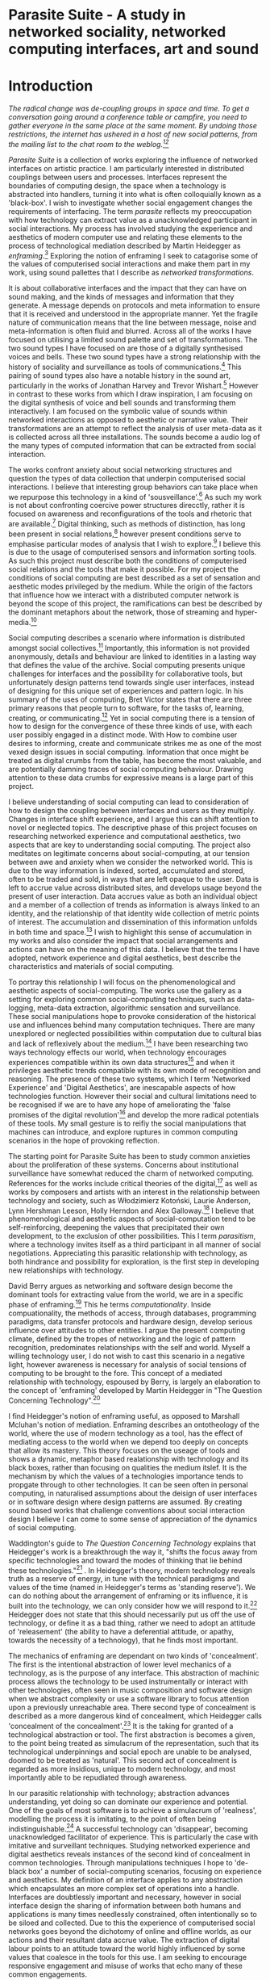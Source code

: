 #+TODO: WRITE EDIT REVIEW | DONE DELETE

* Parasite Suite - A study in networked sociality, networked computing interfaces, art and sound
* Introduction

/The radical change was de-coupling groups in space and time. To get a conversation going around a conference table or campfire, you need to gather everyone in the same place at the same moment. By undoing those restrictions, the internet has ushered in a host of new social patterns, from the mailing list to the chat room to the weblog.[fn:86][fn:87]/

/Parasite Suite/ is a collection of works exploring the influence of networked interfaces on artistic practice. I am particularly interested in distributed couplings between users and processes. Interfaces represent the boundaries of computing design, the space when a technology is abstracted into handlers, turning it into what is often colloquially known as a 'black-box'. I wish to investigate whether social engagement changes the requirements of interfacing. The term /parasite/ reflects my preoccupation with how technology can extract value as a unacknowledged participant in social interactions. My process has involved studying the experience and aesthetics of modern computer use and relating these elements to the process of technological mediation described by Martin Heidegger as /enframing/.[fn:2] Exploring the notion of enframing I seek to catagorise some of the values of computerised social interactions and make them part in my work, using sound pallettes that I describe as /networked transformations/.

It is about collaborative interfaces and the impact that they can have on sound making, and the kinds of messages and information that they generate. A message depends on protocols and meta information to ensure that it is received and understood in the appropriate manner. Yet the fragile nature of communication means that the line between message, noise and meta-information is often fluid and blurred. Across all of the works I have focused on utilising a limited sound palette and set of transformations. The two sound types I have focused on are those of a digitally synthesised voices and bells. These two sound types have a strong relationship with the history of sociality and surveillance as tools of communications.[fn:3] This pairing of sound types also have a notable history in the sound art, particularly in the works of Jonathan Harvey and Trevor Wishart.[fn:4] However in contrast to these works from which I draw inspiration, I am focusing on the digital synthesis of voice and bell sounds and transforming them interactively. I am focused on the symbolic value of sounds within networked interactions as opposed to aesthetic or narrative value. Their transformations are an attempt to reflect the analysis of user meta-data as it is collected across all three installations. The sounds become a audio log of the many types of computed information that can be extracted from social interaction.

The works confront anxiety about social networking structures and question the types of data collection that underpin computerised social interactions. I believe that interesting group behaviors can take place when we repurpose this technology in a kind of 'sousveillance'.[fn:5] As such my work is not about confronting coercive power structures direcctly, rather it is focused on awareness and reconfigurations of the tools and rhetoric that are available.[fn:6] Digital thinking, such as methods of distinction, has long been present in social relations,[fn:7] however present conditions serve to emphasise particular modes of analysis that I wish to explore.[fn:8] I believe this is due to the usage of computerised sensors and information sorting tools. As such this project must describe both the conditions of computerised social relations and the tools that make it possible. For my project the conditions of social computing are best described as a set of sensation and aesthetic modes privileged by the medium.  While the origin of the factors that influence how we interact with a distributed computer network is beyond the scope of this project, the ramifications can best be described by the dominant metaphors about the network, those of streaming and hyper-media.[fn:9]

Social computing describes a scenario where information is distributed amongst social collectives.[fn:10] Importantly, this information is not provided anonymously, details and behaviour are linked to identities in a lasting way that defines the value of the archive. Social computing presents unique challenges for interfaces and the possibility for collaborative tools, but unfortunately design patterns tend towards single user interfaces, instead of designing for this unique set of experiences and pattern logic. In his summary of the uses of computing, Bret Victor states that there are three primary reasons that people turn to software, for the tasks of, learning, creating, or communicating.[fn:11] Yet in social computing there is a tension of how to design for the convergence of these three kinds of use, with each user possibly engaged in a distinct mode. With How to combine user desires to informing, create and communicate strikes me as one of the most vexed design issues in social computing. Information that once might be treated as digital crumbs  from the table, has become the most valuable, and are potentially damning traces of social computing behaviour. Drawing attention to these data crumbs for expressive means is a large part of this project.

I believe understanding of social computing can lead to consideration of how to design the coupling between interfaces and users as they multiply. Changes in interface shift experience, and I argue this can shift attention to novel or neglected topics. The descriptive phase of this project focuses on researching networked experience and computational aesthetics, two aspects that are key to understanding social computing. The project also meditates on legitimate concerns about social-computing, at our tension between awe and anxiety when we consider the networked world. This is due to the way information is indexed, sorted, accumulated and stored, often to be traded and sold, in ways that are left opaque to the user. Data is left to accrue value across distributed sites, and develops usage beyond the present of user interaction. Data accrues value as both an individual object and a member of a collection of trends as information is always linked to an identity, and the relationship of that identity wide collection of metric points of interest. The accumulation and dissemination of this information unfolds in both time and space.[fn:12] I wish to highlight this sense of accumulation in my works and also consider the impact that social arrangements and actions can have on the meaning of this data. I believe that the terms I have adopted, network experience and digital aesthetics, best describe the characteristics and materials of social computing.

To portray this relationship I will focus on the phenomenological and aesthetic aspects of social-computing. The works use the gallery as a setting for exploring common social-computing techniques, such as data-logging, meta-data extraction, algorithmic sensation and surveillance. These social manipulations hope to provoke consideration of the historical use and influences behind many computation techniques. There are many unexplored or neglected possibilities within computation due to cultural bias and lack of reflexively about the medium.[fn:8] I have been researching two ways technology effects our world, when technology encourages experiences compatible within its own data structures[fn:13] and when it privileges aesthetic trends compatible with its own mode of recognition and reasoning. The presence of these two systems, which I term 'Networked Experience' and 'Digital Aesthetics', are inescapable aspects of how technologies function. However their social and cultural limitations need to be recognised if we are to have any hope of ameliorating the 'false promises of the digital revolution'[fn:14] and develop the more radical potentials of these tools. My small gesture is to reifiy the social manipulations that machines can introduce, and explore ruptures in common computing scenarios in the hope of provoking reflection.

The starting point for Parasite Suite has been to study common anxieties about the proliferation of these systems. Concerns about institutional surveillance have somewhat reduced the charm of networked computing. References for the works include critical theories of the digital,[fn:15] as well as works by composers and artists with an interest in the relationship between technology and society, such as Włodzimierz Kotoński, Laurie Anderson, Lynn Hershman Leeson, Holly Herndon and Alex Galloway.[fn:16] I believe that phenomenological and aesthetic aspects of social-computation tend to be self-reinforcing, deepening the values that precipitated their own development, to the exclusion of other possibilities. This I term /parasitism/, where a technology invites itself as a third participant in all manner of social negotiations. Appreciating this parasitic relationship with technology, as both hindrance and possibility for exploration, is the first step in developing new relationships with technology.

  David Berry argues as networking and software design become the dominant tools for extracting value from the world, we are in a specific phase of enframing.[fn:17] This he terms /computationality/. Inside compuationality, the methods of access, through databases, programming paradigms, data transfer protocols and hardware design, develop serious influence over attitudes to other entities. I argue the present computing climate, defined by the tropes of networking and the logic of pattern recognition, predominates relationships with the self and world. Myself a willing technology user, I do not wish to cast this scenario in a negative light, however awareness is necessary for analysis of social tensions of computing to be brought to the fore. This concept of a mediated relationship with technology, espoused by Berry, is largely an elaboration to the concept of 'enframing' developed by Martin Heidegger in "The Question Concerning Technology".[fn:18]

  I find Heidegger's notion of enframing useful, as opposed to Marshall Mcluhan's notion of mediation. Enframing describes an ontotheology of the world, where the use of modern technology as a tool, has the effect of mediating access to the world when we depend too deeply on concepts that allow its mastery. This theory focuses on the useage of tools and shows a dynamic, metaphor based realationship with technology and its black boxes, rather than focusing on qualities the medium itslef. It is the mechanism by which the values of a technologies importance tends to propgate through to other technologies. It can be seen often in personal computing, in naturalised assumptions about the deisign of user interfaces or in software design where design patterns are assumed. By creating sound based works that challenge conventions about social interaction  design I believe I can come to some sense of appreciation of the dynamics of social computing.

   Waddington's guide to /The Question Concerning Technology/ explains that Heidegger's work is a breakthrough the way it, "shifts the focus away from specific technologies and toward the modes of thinking that lie behind these technologies."[fn:19] . In Heidegger's theory, modern technology reveals truth as a reserve of energy, in tune with the technical paradigms and values of the time (named in Heidegger's terms as 'standing reserve'). We can do nothing about the arrangement of enframing or its influence, it is built into the technology, we can only consider how we will respond to it.[fn:20]  Heidegger does not state that this should necessarily put us off the use of technology, or define it as a bad thing, rather we need to adopt an attitude of 'releasement' (the ability to have a deferential attitude, or apathy, towards the necessity of a technology), that he finds most important.

   The mechanics of enframing are dependant on two kinds of 'concealment'. The first is the intentional abstraction of lower level mechanics of a technology, as is the purpose of any interface. This abstraction of machinic process allows the technology to be used instrumentally or interact with other technologies, often seen in music composition and software design when we abstract complexity or use a software library to focus attention upon a previously unreachable area. There second type of concealment is described as a more dangerous kind of concealment, which Heidegger calls 'concealment of the concealment'.[fn:21] It is the taking for granted of a technological abstraction or tool. The first abstraction is becomes a given, to the point being treated as simulacrum of the representation, such that its technological underpinnings and social epoch are unable to be analysed, doomed to be treated as 'natural'. This second act of concealment is regarded as more insidious, unique to modern technology, and most importantly able to be repudiated through awareness.

   In our parasitic relationship with technology; abstraction advances understanding, yet doing so can dominate our experience and potential. One of the goals of most software is to achieve a simulacrum of 'realness', modelling the process it is imitating, to the point of often being indistinguishable.[fn:22] A successful technology can 'disappear', becoming unacknowledged facilitator of experience. This is particularly the case with imitative and surveillant techniques. Studying networked experience and digital aesthetics reveals instances of the second kind of concealment in common technologies. Through manipulations techniques I hope to 'de-black box' a number of social-computing scenarios, focusing on experience and aesthetics. My definition of an interface applies to any abstraction which encapsulates an  more complex set of operations into a handle. Interfaces are doubtlessly important and necessary, however in social interface design the sharing of information between both humans and applications is many times needlessly constrained, often intentionally so to be siloed and collected. Due to this the experience of computerised social networks goes beyond the dichotomy of online and offline worlds, as our actions and their resultant data accrue value. The extraction of digital labour points to an attitude toward the world highly influenced by some values that coalesce in the tools for this use. I am seeking to encourage responsive engagement and misuse of works that echo many of these common engagements.

* Networked experience

 /“The interface … consists essentially of an area of choice. It both separates and mixes the two worlds that meet together there, that run into it. It becomes a fertile nexus./ [fn:1]

   Networked experience is my term for the phenomenological aspect of social computing. In a networked experience, algorithmic processing is a facilitator of sensory perception. Video games, pornography, shared coding environments, networked music and robotic surgeries are all examples of the emergence of networked sensory systems. Often an interface design is metonymic in its choice of sensory paradigms, choosing to emulate tools associated with the object it is modelling, such as the paintbrush metaphor in photoshop.[fn:23] However occasionally an tool such as email radically changes practices of design at multiple levels. Interface design, text layout and communication protocols have all adapted to social interaction.[fn:24] Like print, radio and film were previously, the internet acts as a super-medium, containing other media.[fn:25] It envelops media such as newspapers, books, television, games and radio as content, while modifying aspects of their aesthetics and meaning. Importantly, the types of alterations are derived from the enveloping medias methods of access to content, they can be streamed, or hyper media, or both.

Hyper media offers non-linear user customised content. In the full definition of hyper media, it is content with multiple levels of referencing, levels of details, user definable paths of access, editing and manipulation.[fn:26] It is the ability to manipulate content at multiple levels that I see as important. Streamed media is that which is delivered and presented by connecting to a provider, without the need (or with the ability removed) for user storage. It is a process of delivery and rendering rather than a tool in itself and can happily coexist with hypermedia. In practical terms however this is often not the case, as providers have control of content and few are willing to allow users to make direct changes to the media, particularly for multimedia. describing the experiences that hyper and streamed media create, common characteristics of hyper-media are: cross-referencing, editing, the ability to alter levels of detail, with links between each of these revisions and a sense of collaboration inthese actions.[fn:27] Characteristics of the stream are information aggregation, feeding, tracking, buffering, chunking, re-ordering and exhaustion. although there is a rich variety of media types on the internet, it seems though it is text that is by far the most hyper, in its ability to be distributed, cross referenced, linked and have form separate from content. Aspects of this are open to remedy, and in the sound world this has driven my interest in the web audio and midi Application Programming Interfaces (APIs).[fn:28]

Streaming has risen to become the paradigmatic method of access today according to David Berry. Defining the metaphors of computerised enfaming. the paradigmatic metaphors are real-time, and flow, both metaphors that think of the digital as moving with trajectories and velocities. It is also a process of exhaustion, where a resource is divided into chunks, and delivered into an unpredictable order, with a 'best attempt' at delivery.[fn:29] The packets then need to be checked by an algorithm, so bits can be re-requested, deleted and re-ordered. It is the computational encoding of a post-fordist, 'just in time' re-assembly of digital assets. The experience of streaming systems often makes information seem like an immaterial vector, with only velocity and direction, and one that can be accessed by turning on a tap and directing the flow. The metaphors of streaming can make all other objects seem like streams of information, waiting to be broken into chunks and waiting for acknowledgement. This can be seen in the emergent paradigms new computer programming languages [fn:30] that emphasises the metaphor of piping, whereby modules are connected to transfer an awaited stream of information. Berrys's term for this type of experience is 'streaming-forth', as the network  becomes the characteristic mode-of-revealing of nature. 'Streaming-forth' is an expectation for entities to reveal themselves in terms derived from metaphors about computation.

 We have seen the rise of process piping and streaming beyond the realm of software design.[fn:31] This process is effecting other areas, as software companies attempt to bring their approaches to software into traditional institutions such as education and the home.[fn:32] Berry terms this mode of thinking about access to the world, 'streaming forth', where the demand placed on the world is that of constant re-ordering, processing and collection, rather than the challenge-response model of heidegger conception of the influence of electrical tools. the mode of streamed experience isn't dependant on any kind of technology or state of development, it is possible to create a these kind of experiences entirely with a set of human relations. This was the case with Cyber-Syn a 1970's project by the Chilean government to create cybernetic economic systems, modelled on the human nervous system, realised by and large without computer access.[fn:33] Streaming describes an attitude towards access to resources, it is an enfraing we expect the methods of access for streaming to apply in all our relations.

   This sensory approach, applied to computing, is closely associated with both cybernetics, as shown in Eden Medina's study of early attempts art providing experience of the economy as a nervous system in Peron's Chile.[fn:34] The streamed experience is often a flawed fantasy of the eternal present, where the individual instinctively responds to events in a consumerist haze. However there were wider possibilities, such as those that were the original intention of the Cybersyn network to provide multi-faceted levels of experience and direction, with attempts to emulate cognitive, self-sustaining and pre-emptive modes within the different levels of the cybernetic organisation. I wish to argue that it is not the mechanics so much as the purpose for the use of these tools that is lacking. Streaming tends to engage in concealment of resources, transport mechanisms and ironically, the participation of other users. This can be seen in the somewhat humorous technologies such as 'The Twitter Sort,'[fn:35] and the word processor Soylent,[fn:36] "The word processor with people inside," where users of Amazon's distributed micro-labour system Mechanical Turk[fn:37] perform word processing operations. Rather than rejecting the phenomenon I am interested in what aspects are open to social manipulation when this kind of thinking is dominant. The easiest way to decide what elements to focus on are to look at the concealment that a technology makes. I think that accumulation and memory are the first to be ignored, as are the material needs of a technology.

   As networked experience extends beyond interaction with computers, into a metaphorical 'revealing' of the world as a network of social scenarios, able to be connected, as long as users are cognisant of the rules of interaction. This kind of ethos is enabled by the design values embedded in computer hardware and software, as influenced by the Californian ideology and the notions of individualistic libertarian impulses that theory entailed.[fn:38] Network technology under these paradigms imbues it with a particular kind of immediacy, but also a sense of danger. It is a de-regulated system that places a heavy burden on users to manage and secure all aspect of their online identity.[fn:39] The contradiction that we often use networks to maintain the notion of individual identity, which is often where it is taken away, seems strange, but I believe the implementation of values in software and hardware is the reason. This is no conspiracy, simply that the standard practice is to reproduce and emulate the models of the past, and programmers are often excellent at emulating a narrow range of design patterns.[fn:40] My project explores this tension between streaming, and hyper-ness. I wish to see the realisation of an interconnected stream of audio that can exist at multiple levels of detail, with links to references, branching and responding. I wish to explore the sensory process of the stream, how it fits into social surveillance and hyper-media, to combine these into a kind of fused media that uses some of the inherent contradictions in the 'feeling' of the stream.

* Abductive Aesthetics

/Thus we arrive at a paradox: any mediating technology is obliged to erase iself to the highest degree possible in the name of unfettered communication, but in doing so it proves its own virtuosic presence as technology, thereby undoing the original erasure./

  In contrast to the immediate aspects of networked experience, digital aesthetics are the lasting effects of social computing on reasoning and judgement.[fn:41] They are a rupture of the digital into the real. The effects of this kind of thinking can be seen clearly in the structure and trends of digital works that prioritise the tools of their creation or draw attention to the limitations of a medium. Often termed 'pattern aesthetic'[fn:42] or 'the new aesthetic'[fn:43] these trends describe widespread cultural shifts in appreciation of objects that bear a hallmark of their interaction with computer algorithms. The most noticeable of these are nostalgic aspects to older computational limitations, such as pixelated artworks and chip-tunes.[fn:44] Popular trends in architecture, photography and music also bear signifiers of digital logic, often by artists the highlighting of the presence of digital tools, Hito Steryl notes the impact of digital modelling tools on the designs of Frank Gehry.[fn:45] Similarly the modern history of dance music shows a particular desire to highlight the impact of tools such as particular models of drum machines. David Berry names this 'Abductive Aesthetics', arguing that the particular logic used in software design informs the look of the digital rather than the popularity of a particular style. This logic is known as abductive reasoning.

  Abductive reasoning, also known as inference to the best explanation, is an approach to reasoning which attempts to test a hypothesis based on the information at hand. For computers it involves continuously refining the set of best guesses as the quality of information improves. It can be contrasted with deductive (proof-based) and inductive (evidence based) reasoning as the fuzziest kind of reasoning, somewhat akin to a 'best guess'. It is ubiquitous in its use by computers, one of the most well known examples of an abductive algorithm is predictive text on cellular phones, but abductive reasoning is a process of distinction used everywhere in computing. Early research on artificial intelligence focused heavily on the use of abductive reasoning.[fn:46] One of the reasons for doing this was to design functions that could handle large data sets without having to maintain state. Maintaining state is akin to keeping track of changes in variables as a progression of events takes place, which becomes unwieldy with a big data set. Abductive reasoning emphasises the spatial over the temporal by avoiding the recording of data within its functions, instead focusing on its mathematical operation to return a new configuration of a data space.

  I am seeking to apply abductive logic as more than a tool by looking at its form and social impact. For this project I wish to explore the application of digital logic to artistic and musical composition and its resulting aesthetic, as well as possibilities for reaching beyond this. Applying abductive reasoning to music, the resulting aesthetic experience can be described as conducting a specific kind of 'pattern language'. It would be a pattern language based suggestions and rapidly testing a hypothesis. Similar to  jumping to conclusions until all our tests for truth pass. To act abductively with music, I believe we need to design musical systems that collect information and respond with a best match.

  A 'pattern language' is something that we can be aware of, but whose methods try to make themselves invisible to us. This desire for invisibility goes beyond the user interface level to all manners of coded space: interfaces, application programming interfaces, objects, macros, function composition, integrated circuits, all exist as abstractions that can make an processes result seem more natural when they hide away complexity. The use of astracted tools is crucial all of my projects, however the cumulative effect of these tools, often appears as a kind of 'magic' to the user. Later they begin to seem 'natural' to the end user, who is intended to be none the wiser. Social interfaces can be experienced as a combination of computer processing and networking capability that embody a particular aesthetic and set of practices for those that interact with the works.[fn:47]  A particular aspect of the computational I have focused on is the felt sense that a machine can be treated as a participant and social actor rather than a tool.

  What abductive reasoning offers in difficult to parse patternings. A condition exemplified in the social. Abductive recognition does not focus on the time-line of events, to find an implication, but rather on the spatial characteristics of a set of values, for instance if they match the qualities of a matrix of vectors. The aesthetics of abductive reasoning can be thought of as consisting of several model types, each with their own characteristics, but a common thread of converting actions over time into a spatial arrangement. These pattern matching patterns, are broadly outlined by Berry as template-matching, prototype matching, feature analysis, recognition by components, Fourier analysis, and lastly bottom-up and top-down processing.[fn:48] By using abductive reasoning as a composition tool we can see the process of recognition in action, and begin to think about its effect. The characteristics which I wish to bring to my art works are those of spatial, speculative, and generative. Abductive reasoning invites us to consider a algorithms image of the world, and what these algorithms mean to us as ways to regulate our behaviour. This approach to reasoning and experience is deeply connected to the history of computation, particularly that leading to the development of the personal computer.

* Parasite One
** Summary

/Definitions of the parasite, according to Michel Serres:
1. To one side of (para) the location of the event (site) – the­ medium or being through which communication must pass.
2. The ‘static’ that interrupts the transmission of a message.
3. The uninvited guest or ‘social’ parasite.
4. A living organism that takes without giving as it infects its hosts
5. The one who is always near to food, close to the meat
6. A thermal exciter, that which catalyses the system to a new equilibrium state/

   This installation takes place on a staircase, occupying seven stairs. Each stair has a floor trigger underneath with adjacent light source set to illuminate each stair as a participant passes through the space. Hidden under the staircase sits a speaker that plays a different section of seven vocal excerpts assigned to each step. Each sound is a gated segment of a looping vocal piece created using Vocaloid software,[fn:49] where each stair sings a tale of a computer processes work for the day. There is also a website for the installation where users can log on to observe the space and listen to the installation. Access to the website also offers users added functionality. After allowing access to a users microphone and camera, users can now trigger staircase responses remotely, by hovering or touching a translucent box overlaying the visual image of each stair.

The computer is set to turn on the twelve volt light attached to each stair in response to either an action on the website or physical trigger. The installation is also constantly looping through seven chanels of audio, with each channel having its volume output gated to increase only when a user stands upon a floor sensor. At the top of the stairs, visible to those ascending, there is a handwritten Universal Resource Locator (URL) directing those who are interested to visit a web page.[fn:50] By participating online the user also becomes part of the installation, the sounds of their microphone stream replace those of one of the stairs in the installation, for as long as they are visiting the site, but only triggered if they select their stair or a user stands upon the floor sensor. The stair whose sound a user becomes is dependant on the time of day they visit the site and the number of current users. Over the course of the installation, the sung elements begin to degrade and fragment according to the data collected on the usage of the stairs, which collates both physical and virutal users as they 'wear' down the sounds on each step.

 The observed experience is distinct but shared for the two types of participants. In-situ visitors are usually surprised by the hidden apparatus and illumination of their movement. There is an element of digital fantasy that gives way to the more concerning on repeated visits as the sounds begin to wear and fade. For the virtual visitor there is a similar shift in mode, as at first the power to survey and control gives way to a disembodied self, as they begin to occupy the space that they are surveying and add artistic purpose to the work through their engagement. Some  of the principal sources of inspiration are a of John Cage's Imaginary Landscape Number 5,[fn:51] This re-imagining of the work is also inspired by the oblique and text-less the player networking system of the video game Dark Souls[fn:52], the 'cut up' word techniques of William Burroughs[fn:53], as well as novelty 'giant' piano featured in landmark toy stores, used in sequences from the movies Big[fn:54] and Lethal Weapon.[fn:55] Taking these elements and exploring the sensory and aesthetic possibilites of network and attempting to convey some of the anxiety and novelty to users sonically is the driving force of the work.

** Technical Outline

   Custom built floor panels are placed under pieces of carpet and wired to the General Purpuse In/Out(GPIO) pins of a Beagleboard embedded computer. The Beagleboard manages the pins using its built in microcontroller chip,[fn:56] while the embedded computer serves the website at http://1.parasite.club. The computer is also scripted to open a local web page that responds to webSocket[fn:57] messages and manages audio output. The local page is set to loop seven channels of sound within the space using the audio capabilities of a Web Audio Application Programming Interface (API).[fn:58] The floor sensors serve as basic buttons contructed using metal tape and plastic. These are connected to seven digital inputs on the Beagleboard, using the internal pins of each pin to serve as pull up resistors. To control the lighting seven digital outputs send 3.3 volt control signals to the transistors, each gating a light's power, as provided by a separate power rail. Should either a webSocket message or button press be received, the web page is set to gate the sound of the appropriate loop, and the Beagleboard to light the corresponding lighting strip.

   The server on the computer manages the three major communication systems of the installation. These are communication with the GPIO pins, handling web requests, and bi-directional socket communication with users.[fn:59] WebRTC protocols enabled on the client side web page allow a teleconferencing like arrangement to be quickly established so that users can monitor each other and the server. All of these communication tools are each controlled within the node.js language on the server-side.[fn:60] Lastly a small logging system is used to store user behaviour for later analysis, while a cloud based archiving system exists to store archives of user video. At a predetermined time each day a small script is run that applies a transformation from the Composers Desktop Project[fn:61] to the streams of audio on the basis of logged usage of each stair. The script is set to remove the loudest frequencies from the spectral domain and average the quieter frequecies slightly if the stair has been used, weighting the effect of the basis of usage. After this a second transformation is applied on the basis of whether the predominant types of usage for the day were local or remote. After reading the types of usage from the log a spectral transformation is applied twice. The transformation is a weighted replacement of spectral amplitude with a bell and a user excerpt for each stair, wieghted on the basis of usage during the day. This transformation uses the COMBINE CROSS function of the Composers Desktop Project software.[fn:62] The extent of modification is designed to be very slight, with the intention of most sounds only reaching a fully morphed state, over a period of thirty days. After thirty days the sounds are reset to their initial state.

 The website uses the Johnny-Five javascript library[fn:63] that allows the server to communicate with the computer's built-in micro-controller.[fn:64] The requirements for the Beagleboard are to register any floor sensor button presses, log them and send a digital 'high' message to the transistor corresponding to each light. The second requirement is to broadcast this message as a webSocket message, so that each clients interface reflects the current state of the system. The last requirement is to receive any webSocket messages, trigger the floor panels and broadcast the state change to all clients. Users who visit the web page are served a unique interface from the Beagleboard. This page contains a real time video of the room as well as the necessary authentication tokens for them to stream their own media to a stair's audio channel. Authenitcated user tokens for each media stream are generated by the express library,[fn:65] server middleware that provides the dynamic content necessary. The local page that only the installation has access to is designed to act as a simple audio engine that can respond to webSocket messages, and gate the looped sound buffers or user audio. It has little in the way as user interface and is primarily designed to contain a Web Audio API 'audiocontext'[fn:66] that allows the web site to function as a source of dynamic audio.

* Parasite Two
** Summary

   Parasite Two is a audio/visual installation that combines a interactive topographic surface with a sequencing and synthesis system. A projector and depth sensing camera are mounted over a box of sand and connected to a computer and speaker system. A topographic relief map is projected onto the surface that is able to be interactively reshaped by the user. This landscape informs a process of stochastic synthesis as the surface is scanned, while the steepness of the relief determine the speed of movement for a sequencer and density of topographic lines triggers events. The work is inspiried by the writings of Lev Manovich on databases interfacing and the camera.[fn:67] He argues that new media is focused on the camera, and that it is access to the database, and the multiplicipty of interfaces, that informs a new media work.[fn:68] The networked interfacing and interaction that takes place here isn't connected across the internet, rather it is local feedback loop between user manipulation and multiple software programs.

   The installation involves a large glass box containing white sand, with speakers and a computer placed adjacent. Above the sandbox a projector and depth sensing camera are mounted. The camera senses the depth of the sandbox surface beneath and overlays a set of topological data. The contours are treated as a series of waveforms that are rendered by the musical system. The participant is placed into the role of composer of landscape and given a view over the environs. The installation is designed to be used by multiple particpants at once where users can cooperate or work against each other. In a similar manner the resources of the camera and projector feed are shared by the computer applicaitons. The works aims to consider the relation between the camera, data and interface.

 Parasite Two is an attempt to incorporate computational and networked approaches to photographic intelligence as a method for musical composition. While Parasite I focused on communications intelligence and interpersonal relations, Parasite II is centred on Photographic Intelligence (PHOTINT) as a musical method. Also commonly known as Imagery Intelligence (IMGINT), this kind of intelligence and analysis is commonly associated with satellite photography and drone warfare. In this installation I seek to use methods derived from the history of technology as an interface to landscape and topology that become musical environments. Here I am treating the notion of landscape as a kind of database. Through the use of a simple medium like sand a surface becomes a complex interface to sound and light.

 A second aspect of the creative inspiration for the project is the arrangement of novel communication between software programs. Each program uses the same sensory information but styles it using a different logic and syntax that informs the audio and visual outcome. This is an early form of what Manuel DeLanda has termed a 'Pandemonium'[fn:69] . In its ultimate form, processes would operate as small modular forms of artificial intelligence. As it is experienced in the gallery context, the sensation of effecting both audible and visual landscape is, like the other installations, hoped to be both thrilling and mildly sinister.

** Technical Outline

   The installation consists of a open top glass box of dimensions 0.75 meter x 1m x 0.15 meter depth, filled with 50 kilograms of white sand. Directly above the box a short-throw projector and depth sensing camera (Microsoft Kinect)[fn:70] are mounted. These are connected to a desktop computer running Linux, with a graphics card and audio output. Management of the camera driver and visual rendering software is controlled by the software SARndbox, an augmented virtual reality system developed by Oliver Kreylos at the  University of Davis California Computer Science Department.[fn:71] The software forms a feedback loop as the calibrated depth information from the camera becomes Open Graphics Library shader data,[fn:72] which can be adjusted in real time by users altering the depth of the sand surface.

   I have created a custom version of the SARndbox software that adds the ability to transmit Open Sound Control(OSC) messages to the software.[fn:73] From this the depth matrix of the sand surface is transmitted over a User Datagram Protocol(UDP) port to be used by the IanniX,[fn:74] a three dimensional sequencer that supports OSC. IanniX takes the depth matrix and transforms this into a grid of 75 horizontal curves for each centimeter of height in the box. Each curve varies the height of its curve according to the depth map, and is able to measure the distnce to the nearest curve. Along each curve travels a cursor which varies its speed according to the steepness of the curve and is able to likewise detect its proximity to nearly cursors. All of this information on the placement of curves, location of cursors and proximity of cursors and lines is re-broadcast to be passed to synthesis intruments built in Overtone[fn:75], a software which uses the SuperCollider sythesis engine.[fn:76] There I use a version of Xenakis' GENDY synthesiser designed by Nick Collins[fn:77] two sample triggering instruments set to trigger the voice loops an bells crated from the first installation.

   IanniX is a modern implementation of Iannis Xenakis HPIC visual arrangement system. Iannix takes the matrix of depth values from a Kinect camera and creates a set of curvers, which act as the set of curves that control the synthesis. Along each curve travels a cursor, meaning the can be a massive number of cursors all moving at different rates.[fn:78] The position of each cursor is relayed over OSC to  the audio rendering system, collisions between curves are also able to be detected, forming events. The sound is rendered using an implementation of Iannis Xenakis' GENDY stochastic synthesiser.[fn:79] The GENDY system will map sets of break points to contours of the landscape, with elevation determining the frequency, cursor proximity the event distribution and line proximity the amplitude. Collisions between cursors are seperately rendered and triggers for samples collected from the first installation.

* Parasite Three
** Summary

   Parasite Three collects and networks together disparate materials from the previous installations and reformulates their data into a performance piece. The piece restates the notion that networks can act as a interfaces that can  alter the experience and aesthetics of an art. The work is a summary of the concepts from the previous installations and also a new interpretation of the aesthetics and experience of their data. The work has three components: a haptic interface to render local network activity as physical sensation, a stochastic sequencer that maps trends from data logged in the previous installations, a set of controls and basic musical instrument. The performer is given free-license to interpret, improvise and manipulate with these interfaces. The purpose of the work is to give a performance that conveys the themes of the other installations and embeds one deeper within the practice of networking as art.

   Before the performance a short talk is given explaning the materials and methods. The performance computer is running a set of customised sofware that tracks all network activety at the nearest router and converts some of the key values to OSC messages. Patterns in network behavior can be deduced by observing details of the network packages protocol headers. Meanwhile a script has been run against the data logs from the previous installations to analise their data, which forms the score and prescribes the arangement of materials for the piece. The work seeks to feed disparate pools of meta-information through a performance system and see if which aesthetic choices, technological capabilities and social signalling methods interact proficently together. It is an experimental method of live performance where the performer focuses on managing the emergent properties of the system and finding a manner to interact with the possibility space.

** Tech Outline

   The performed work uses three channels of sound mixed to a stereo output. The first channel uses the final samples from the Parasite One installation. This series of samples now serve as micro-level samples for sequencing in the Cosmosƒ program.[fn:80] Each sound is assigned its own synthesis engine within the program and the triggering of these sounds is set to be controlled by a probability distribution. The software is an interpretation of a stochastic sequencing system descreibed by Xenakis in Formalised Music.[fn:81] It has a multi-level(micro and meso) sequencer whose parameters can be changed by a stochastic modulation system. The samples are distributed in a manner appropriate for a probability distribution, with the most frequently used sounds occupying middled of the distribution. Relevant parameters are mapped to a faderfox FX3 controller.[fn:82] The controller is set to stop the output of any of the seven samples from playing. It can also toggle on or off the playback of seven meso-level events. The other controls are set to enable or disable pitch modulation for each sample, change the rate of modulation and change, or freeze, the calculation of probability distributions for any stochastic models.

   The second channel uses an instrument built specifically for the performance, the Firefader,[fn:83] an open source haptic interface developed by Edgar Berdhal. The instrument is comprised of two motorised faders with capacitive sensing to ascertain when a user touches one of the faders. The interface uses a haptic feedback loop with physical models built in the musical programming language of the users choice. After registering that the performer is touching the interface, the network activty messages received are translated to weight forces on spring models. The Max/MSP patch that handles the messages and synthesis has been constructed using the Firefader's physical modelling libraries.[fn:84] At set points along the faders path of travel they trigger resonant bell models, whose sound is routed back to the Digital Audio Workstation to be mixed with the other sources. The forces on the springs will cause the faders to move and strike the bells of their own accord, however the forcee can also be strugged used by the performer, as the force of a strike is reflected in the output of the bells physical model. The experience of using this instrument is slightly uncanny and somewhat akin to struggling against a phantom hand.

 The third channel is a simple monophonic synthesiser over which a response is improvised. Any monophonic sysntheser with an adjustable glide and the ability to tune the keys is suitable, the performer is encouraged to use a tuning fit for the mood of the performance. The instrument can be played with any keyboard controller available, although I have a preverence for one that alows per-note pitch bending, for example the Keith McMillan QuNExus.[fn:85] One hand is expected to be controlling the fireFader and Cosmosƒ controls so the expectation is that this instrument should be simple to play single-handedly.

 The performance will begin by allowing the sequencer of Cosmosƒ to run while experimenting with controls until a suitable long term state is reached. This should be a setting that offers an interesting combination of sound development is combined with a fair amount of repetition. The haptic interface's audio is to be left muted during this time, with it's only sound to be the movement of its faders and motors if the performer elects to touch one of its faders to activate its movement. At any point the player is able to improvise on the keyboard, although it is most likely at periods requiring less control over the sequencer. At a certain point the performer is expected to unmute the volume for the haptic interface's bells, lower the volume of the sequencer, and to experiment with the combination of the three elements. Once feeling comfortable with the structure of the machnic behavior, for a period the performer is expected to play a unaccompanied improvisation on the keyboard. After this the audio volume of the haptic interface is again lifted and the performance shifts into a struggle between playing the bells and playing short abrupt passages from the solo improvisation. Lastly the sound of the sequencer returns and the performer is expected to remove elements and eventually lower sppeds and frequencies before fading out the sequencer.

* Conclusions

  Networked social systems shift collaboration into an atemporal, spatially ditributed form, leading to changes in social patterns of behavior. Yet my short exploration has shown that these kinds of engagement do not reside entirely in an online world. Aesthetic and sensory attitudes are just as much part of the 'real' world, and digtal thinking and computational appraoches to sociality are equally able to be analysed in scenarios away from direct engagement with a computer. The experience and aesthetic of the internet are can be involved in many states of being, and the logic of a distinction between online and offline is unhelpful.[fn:93] Meta-information and noise are conecpts implicit in all social communications, and social engagements where there is tension over what falls into these categories for which actors has always been present.[fn:94] Another finding I have made is that despite any technological changes, there is a suprising paucity of shared, collaborative tools in hybrid situations of interaface access, such as to allow both in multi user and remote interaction wiht hte same information. I encourage the development of conecpts such as /Community Computing/.
Distributed cognition. Shared information spaces.Tangible user interfaces.

 This notion would perhaps see a return to the notion of the shared computing resource with multiple methods of access. I see there being possibility for this in architectures like the shared networked sound systems of Supercollider sound engines,[fn:95] that can be accessed using any interface method, in person or across networks.[fn:96]

 The internet is already one such database of multiple access however even there the selection of interfacing is limited, and can be threateded by the whims of service providers. I welcome developments such as the Web Audio API as methods to remidy this and offer alternative sensory methods of access a cyber-space.

We should de more critical about the social manipulations of everyday life, and who is now committing these changes, the methods generally have not chaneged, however there is a state of fl;ux in hte actors.

  Working through these projects that thinking about the nature of networked interfacing, I have begun to appreciate the futility of developing a narrative of progress toward enlightenment about the practice of networked sociality.

 Although at first I believed I was seeking to commmunicate some kind of reality of the situation.

 Instead I have begun to see software is part of our subjectivity, rather than a tool. However there is a danger in the way its methods can narrow our perception rather than enlarge them. The process by which I developed this project was not from a carefully chosen theme, but rather a methodology where I have sought to describe some of the 'back boxes' of communications that I interact with on a daily basis.

  In studying the experience and aesthetics of social computing, I've found that the tools we use are often more interesting in ensuring that we continue to use them as a catch all solution, rahter than expanding our usgge into a multiplicity of options.

/Software can become a trap that enslaves us in our desire to master it.
Technology as more medium than instrument, instrumental thinking as problematic. Trapped in a will that strives to dominate and master anything that is other.[fn:91] All those who live under the sway of modern technology have to confront this reality. Within the periphery of the epoch of modern technology, “the only thing we have left is purely technological relationships.”[fn:92]/Enframing Heids Phil

 I think that information access, as a user defined subjective interface and not maniplulation, is a key issue.

  Sound begets more sound, writing begets more writing, editing is a productive process as works are split and multiply. Previously in text and sound work as insight are found that are perhaps not relevant to the issue at hand and either discarded or split into new works, hyper- linking allows for these connections and pathways to remain rendered. For a multiplicity of thought. Echoing Lev Manovich's thoughts I have found the networked media refute notions of narrative and instead evoke the experience of the database. The discovery of a need for a multiplicity of interfaces that give the ability to use adopt and change access to the substrate of the media, are part of what make new-media useful.

  Within this area I have also found that there is tension in the role assued of users. Often it seems that a users creatvie world is assumed to be inside the machine, and that the machine must model the universe, rather than act as a supplement or augmentation. I see this as the tension between virtual worlds and augmented worlds. Furthermor ein the social realms, it can often be aleinating to have information shared, but not a common sense of interface. I have tried to illustrae these tensions in works that do both, and provoek both kinds of sensations at once.

 Too often arts seem to further atomise users into a specific kind of lonely creative with a task to perform, rather than a collective identity. Much of this is caused by social media, and that there is very little that is social in social media at its worst.

 Another thing we often dont' realise that we are often productng much more thn we realise, and even mainitaining the domnant ios aform of creative conststruction. Power of metadata. I have tried to create a series of wworks based on the digital ephemera. The value of information, and the heriachies and roles that make its value fluid nad subjective, are one of the truest expressions af sociality, and it is the sociality that is by and large being used against us.

Following Galloway I think that the best way to empower users is to offer them multiple ways of considering themselves, rather than multiple kinds of objects.

The distinction between on and offline is false. The method of access has already changed our attitude to information and existance.

What is understanding, vs. mastry. Is understanding deep exploration. Pay attention to the social dynamic of the tools that you have.

Shift understanding. Hyper into understanding, stream into contingency.

Question of even presenting the material. Is digital art a performance, I would argue it is, and that there is a neglected temporality.

Danger is in emphasising mastry over and about understanding. How over why. Computers are always social.

is particular association is identified in “The Question Concerning Technology,” where Heidegger says that as long as we perceive “technology as an instrument, we

  The end goal is the hope that users will envisage the ways in which existing social engagements can be 're-tooled'. New interfaces are not highly technical, instead it is a revisioning of how to use what we already have.

on a personal level one piece of anecdotal evidence that i have noticed is the large number of programmers and ict (informatin communicatons technolgy) workers that are musicians, composers or disc.
The last thing I think is that the ideology, aesthetics and practices of code should be more deeply considered, and then reflected in the interfaces that we design. By neglecting to create interfaces that offer interpretation of the underlying substrate, we do a great disservice to our users. I find this the root cause of balack boxing, and an excellent site for radical design, reinvention and contention over meaning and purpose. Radically repurposeing a database is an excellent way to challenge preconceived notions of what  meaterial is for. And better considering the material itself offers access and possibilities for expanson, rather than obfusticating techniity which can sometimes be the resul of calls for transparency.

/Ideology gets 'modeled' in software. So in the very perfection of the ideological regime, in the form of its pure digital simulation, comes the death of the ideological regime, and simulation is 'crowned winner' as the absolute horizon of the ideological world./

* Footnotes

[fn:1] François Dagognet, Faces, Surfaces, Interfaces (Paris: Librairie Philosophique J. Vrin, 1982), 49

[fn:2] Enframing

[fn:3] Bells Voices, Communication and Warfare.

[fn:4] examples link sound bell history

[fn:5] Sousveilllance link

[fn:6] Webpage of dig anth lady

[fn:7] See Galloway Laurel

[fn:8] Link to magic words.

[fn:9] Durther avenues to pursue for more details

[fn:10] From "Social Computing", introduction to Social Computing special edition of the Communications of the ACM, edited by Douglas Schuler, Volume 37 , Issue 1 (January 1994), Pages: 28 - 108

[fn:11] http://worrydream.com/MagicInk/#manipulation_software_design_is_hard

[fn:12] From "Social Computing", introduction to Social Computing special edition of the Communications of the ACM, edited by Douglas Schuler, Volume 37 , Issue 1 (January 1994), Pages: 28 - 108

[fn:13] Paper on organisation structure effecting software design

[fn:14] False promises of Dig Rev

[fn:15] Theories of the Digital

[fn:16] Put refs for all tehse people here

[fn:17] Heidegger notes in /Being and Time/ that the priveleging of the present has a *parasitic* relationship with the concept of time. This could be extended.

[fn:18] heidegger qct

[fn:19] Waddington 577
Heidegger also noted that "it is possible to focus on the thinking behind the technology to such an extent that meaningful distinctions in the world are obscured."[fn:22] This remark was originally a part of ‘The Question Concerning Technology’, but later excised.[fn:88]

[fn:20] Enframing Heidegger p.2

[fn:21] Second ceoncealment Heidgger

[fn:22] Waddington 577

[fn:23] Ref to Application layer of TCP/IP

[fn:24] /E-mail emerged in 1971 when users began experimenting with ways of sending electronic messages from one networked computer to another. in her study of the internet's origins, Janet Abbate writes that e-mail "remade" the arpanet system and caused it to be see 'not as a computer system but rather as a communication sytem/ (ref.82) 1.[fn:89]

[fn:25] Berry on 'super-mediums'

[fn:26] See Ted Nelson hyper media

[fn:27] Nelson Dream Machines

[fn:28] Web Audio API

[fn:29] See the deisgn of TCP/IP, also md5 sums

[fn:30] Streams Programming Languages

[fn:31] See streaming in js, matz pipe language

[fn:32] Agile family management

[fn:33] ref to dependdence on human actors in cybersyn

[fn:34] Cybernetic Revolutionaries

[fn:35] Twitter Sort

[fn:36] Soylent web site

[fn:37] Mechanical Turk

[fn:38] Link california ideology works

[fn:39] /The visions of a free, uncensorable cyberspace envisioned by Barlow, Gilmore and others was incompatible with the needs of Capital, and thus the libertarian impulses that drives Silicon valley caused a change in tune. Cyberspace was no longer a new world, declared independent with its own unalienable rights, it was now an untamed frontier, a wild-west where spooks and cypherpunks do battle and your worth is measured by your crypto slinging skills and operational security... This, as Seda Gurses argues, leads to Responsibilization... Users themselves are responsible for their privacy and safety online. No more unalienable rights, no more censorship resistant mass networks, no more expressing beliefs without fear of being silenced. Hack or be hacked./[fn:90]

[fn:40] repetition of design patterns

[fn:41] (digression on culture)

[fn:42] Pattern Aesthetics

[fn:43] the new Aesthetics

[fn:44] Chip tunes and pixel art

[fn:45] Is the museum a battle field

[fn:46] link between abductive reasoning and ai.

[fn:47] link to uses of term

[fn:48] From Berry:
Template Matching: This is where a computational device uses a set of images (or templates) against which it can compare a data set, which might be an image for example (for examples of an image set, see Cole et al. 2004). Template Matching (Jahangir 2008)

Prototype Matching: This form of patten matching uses a set of prototypes, which are understood as an average characteristic of a particular object or form. The key is that there does not need to be a perfect match merely a high probability of likelihood that the object and prototype are similar (for an example, see Antonina et al. 2003).

Feature Analysis: In this approach a variety of approaches are combined including detection, pattern dissection, feature comparison, and recognition. Essentially the source data is broken into key features or patterns to be compared with a library of partial objects to be matched with (for examples, see Morgan n.d.).

Recognition by Components: In this approach objects are understood to be made up of what are called 'geons' or geometric primitives. A sample of data or images is then processed through feature detectors which are programmed to look for curves, edges, etc. or through a geo detector which looks for simple 2D or 3D forms such as cylinders, bricks, wedges, cones, circles, and rectangles (see Biederman 1987).

Fourier Analysis: This form of pattern matching uses algorithms to decompose something into smaller pieces which can then be selectively analysed. This decomposition process itself is called the Fourier transform.  For example, an image might be broken down into a set of twenty squares across the image field, each of which being smaller, is made faster to process. As Moler (2004) argues, 'we all use Fourier analysis every day without even knowing it. Cell phones, disc drives, DVDs, and JPEGs all involve fast finite Fourier transforms'. Fourier transformation is also used to generate a compact representation of a signal. For example, JPEG compression uses a variant of the Fourier transformation (discrete cosine transform) of small square pieces of the digital image.

The Fourier components of each square are then rounded to lower arithmetic precision, and weak components are discarded, so that the remaining components can be stored in much less computer memory or storage space. To reconstruct the image, each image square is reassembled from the preserved approximate Fourier-transformed components, which are then inverse-transformed to produce an approximation of the original image, this is why the image can produce 'blocky' or the distinctive digital artefacts in the rendered image, see JPEG (2012).

Bottom-up and Top-down Processing: Finally, in the Bottom-up and Top-down methods an interpretation emerges from the data, this is called data-driven or bottom-up processing. Here the interpretation of a data set to be determined mostly by information collected, not by your prior models or structures being fitted to the data, hence this approach looks for repeated patterns that emerge from the data. The idea is that starting with no knowledge the software is able to learn to draw generalisations from particular examples. Alternatively an approach where prior knowledge or structures are applied data is fitted into these models to see if there is a 'fit'. This approach is sometimes called schema-driven or top-down processing. A schema is a pattern formed earlier in a data set or drawn from previous information (Dewey 2011).

[fn:49] Vocaloid

[fn:50] WebPage addr.

[fn:51] Cage Imaginary Landscpe No. 5

[fn:52] Dark souls

[fn:53] Burroughs Cut up Technique

[fn:54] Movie Big

[fn:55] Lethal Weapon

[fn:56] Beagleboard microcontroller specs

[fn:57] webSocket

[fn:58] Web Audio API

[fn:59] WebRTC

[fn:60] node.js

[fn:61] CDP project

[fn:62] Combine Cross CDP

[fn:63] Johnny Five

[fn:64] Beagleboard microcontroller specs

[fn:65] Express.jss

[fn:66] Web Audio "AUDIOCONTEXT"

[fn:67] Manovich database and New Media

[fn:68] Manovich camera and New Media

[fn:69] Delanda Pendemonium

[fn:70] Microsoft Kinect

[fn:71] SARndbox

[fn:72] openGL shaders

[fn:73] Github link to custom sarndbox repo

[fn:74] Iannix

[fn:75] Overtone

[fn:76] SuperCollider

[fn:77] GEndy Nick Collins

[fn:78] Iannix manual

[fn:79] GENDY link

[fn:80] CosmosF

[fn:81] Xenakis Formalised

[fn:82] Faderfox FX3

[fn:83] Firefader

[fn:84] Firefader libraries

[fn:85] Keith McMilllan QuNexs

[fn:86] CosmosF

[fn:87] http://shirky.com/writings/group_politics.html

[fn:88] (Harries, 1994, p. 233) IN Waddinton 577

[fn:89] edina 64

[fn:90] www.dmytri.info/hackers-cant-solve-surveillance/

[fn:91] Berry 11

[fn:92] Heidegger Spiegel Interview

[fn:93] http://ak.vbroek.org/2014/02/

[fn:94] /‘Noise calls for decipherment; it makes a reading of the message more difficult. And yet without it, there would be no message. There is, in short, no message without resistance’./

[fn:95] SuperOCllider OSC Model

[fn:96] See overtone, and Sam speech.
